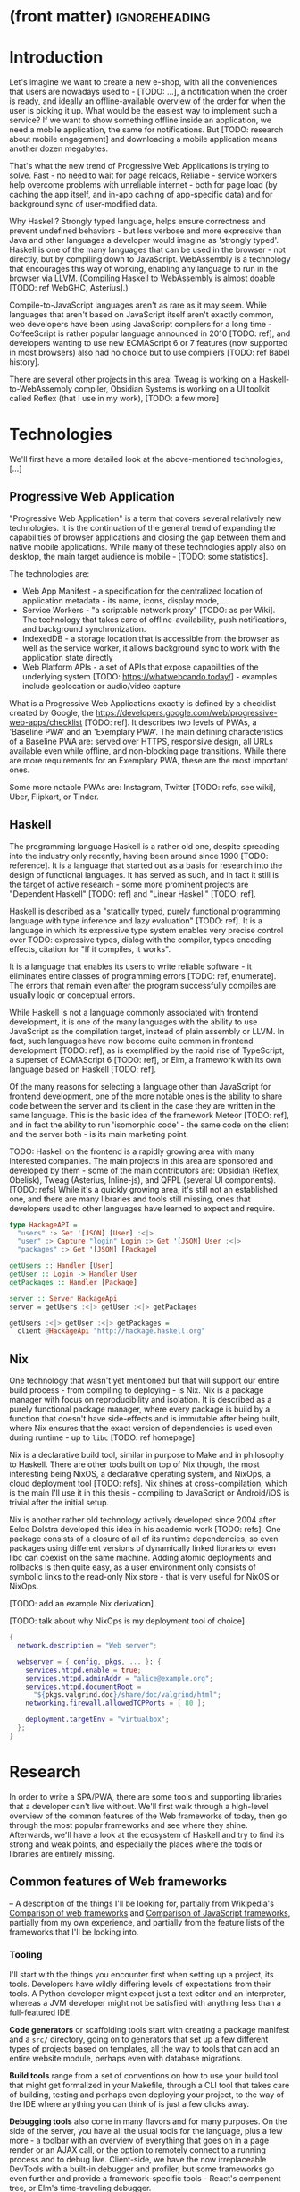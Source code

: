 * (front matter)                                              :ignoreheading:
#+OPTIONS: texht:nil toc:nil author:nil
#+LATEX_CLASS: fitthesis
#+LATEX_CLASS_OPTIONS: [english,odsaz]
#+BIND: org-latex-title-command ""
# zadani = includes zadani.pdf
# print = B&W links and logo
# cprint = B&W links, color logo
# %\graphicspath{{obrazky-figures/}{./obrazky-figures/}}
#+LaTeX_HEADER: \input{metadata}
#+LATEX_HEADER: \usepackage{minted}
#+LaTeX_HEADER: \usepackage[figure,table]{totalcount}
#+BEGIN_EXPORT latex
\maketitle
\setlength{\parskip}{0pt}
{\hypersetup{hidelinks}\tableofcontents}
\iftotalfigures\listoffigures\fi
\iftotaltables\listoftables\fi
\iftwoside\cleardoublepage\fi
\setlength{\parskip}{0.5\bigskipamount}
#+END_EXPORT

* Introduction
Let's imagine we want to create a new e-shop, with all the conveniences that
users are nowadays used to - [TODO: ...], a notification when the order is
ready, and ideally an offline-available overview of the order for when the user
is picking it up. What would be the easiest way to implement such a service? If
we want to show something offline inside an application, we need a mobile
application, the same for notifications. But [TODO: research about mobile
engagement] and downloading a mobile application means another dozen megabytes.

That's what the new trend of Progressive Web Applications is trying to
solve. Fast - no need to wait for page reloads, Reliable - service workers help
overcome problems with unreliable internet - both for page load (by caching the
app itself, and in-app caching of app-specific data) and for background sync of
user-modified data.

Why Haskell? Strongly typed language, helps ensure correctness and prevent
undefined behaviors - but less verbose and more expressive than Java and other
languages a developer would imagine as 'strongly typed'. Haskell is one of the
many languages that can be used in the browser - not directly, but by compiling
down to JavaScript. WebAssembly is a technology that encourages this way
of working, enabling any language to run in the browser via LLVM. (Compiling
Haskell to WebAssembly is almost doable [TODO: ref WebGHC, Asterius].)

Compile-to-JavaScript languages aren't as rare as it may seem. While languages
that aren't based on JavaScript itself aren't exactly common, web developers
have been using JavaScript compilers for a long time - CoffeeScript is rather
popular language announced in 2010 [TODO: ref], and developers wanting to use
new ECMAScript 6 or 7 features (now supported in most browsers) also had no
choice but to use compilers [TODO: ref Babel history].

There are several other projects in this area: Tweag is working on a
Haskell-to-WebAssembly compiler, Obsidian Systems is working on a UI toolkit
called Reflex (that I use in my work), [TODO: a few more]

* Technologies
We'll first have a more detailed look at the above-mentioned technologies, [...]

** Progressive Web Application
"Progressive Web Application" is a term that covers several relatively new
technologies. It is the continuation of the general trend of expanding the
capabilities of browser applications and closing the gap between them and native
mobile applications. While many of these technologies apply also on desktop, the
main target audience is mobile - [TODO: some statistics].

The technologies are:
- Web App Manifest - a specification for the centralized location of application
  metadata - its name, icons, display mode, ...
- Service Workers - "a scriptable network proxy" [TODO: as per Wiki]. The
  technology that takes care of offline-availability, push notifications, and
  background synchronization.
- IndexedDB - a storage location that is accessible from the browser as well as
  the service worker, it allows background sync to work with the application
  state directly
- Web Platform APIs - a set of APIs that expose capabilities of the underlying
  system [TODO: https://whatwebcando.today/] - examples include geolocation or
  audio/video capture

What is a Progressive Web Applications exactly is defined by a checklist created
by Google, the https://developers.google.com/web/progressive-web-apps/checklist
[TODO: ref]. It describes two levels of PWAs, a 'Baseline PWA' and an 'Exemplary
PWA'. The main defining characteristics of a Baseline PWA are: served over
HTTPS, responsive design, all URLs available even while offline, and
non-blocking page transitions. While there are more requirements for an
Exemplary PWA, these are the most important ones.

Some more notable PWAs are: Instagram, Twitter [TODO: refs, see wiki], Uber,
Flipkart, or Tinder.

** Haskell
The programming language Haskell is a rather old one, despite spreading into the
industry only recently, having been around since 1990 [TODO: reference]. It is a
language that started out as a basis for research into the design of functional
languages. It has served as such, and in fact it still is the target of active
research - some more prominent projects are "Dependent Haskell" [TODO: ref] and
"Linear Haskell" [TODO: ref].

Haskell is described as a "statically typed, purely functional programming
language with type inference and lazy evaluation" [TODO: ref]. It is a language
in which its expressive type system enables very precise control over TODO:
expressive types, dialog with the compiler, types encoding effects, citation for
"If it compiles, it works".

It is a language that enables its users to write reliable software - it
eliminates entire classes of programming errors [TODO: ref, enumerate]. The
errors that remain even after the program successfully compiles are usually
logic or conceptual errors.

While Haskell is not a language commonly associated with frontend development,
it is one of the many languages with the ability to use JavaScript as the
compilation target, instead of plain assembly or LLVM. In fact, such languages
have now become quite common in frontend development [TODO: ref], as is
exemplified by the rapid rise of TypeScript, a superset of ECMAScript 6 [TODO:
ref], or Elm, a framework with its own language based on Haskell [TODO: ref].

Of the many reasons for selecting a language other than JavaScript for frontend
development, one of the more notable ones is the ability to share code between
the server and its client in the case they are written in the same
language. This is the basic idea of the framework Meteor [TODO: ref], and in
fact the ability to run 'isomorphic code' - the same code on the client and the
server both - is its main marketing point.

TODO: Haskell on the frontend is a rapidly growing area with many interested
companies. The main projects in this area are sponsored and developed by them -
some of the main contributors are: Obsidian (Reflex, Obelisk), Tweag (Asterius,
Inline-js), and QFPL (several UI components). [TODO: refs] While it's a quickly
growing area, it's still not an established one, and there are many libraries
and tools still missing, ones that developers used to other languages have
learned to expect and require.

#+BEGIN_SRC haskell :exports code
  type HackageAPI =
    "users" :> Get '[JSON] [User] :<|>
    "user" :> Capture "login" Login :> Get '[JSON] User :<|>
    "packages" :> Get '[JSON] [Package]

  getUsers :: Handler [User]
  getUser :: Login -> Handler User
  getPackages :: Handler [Package]

  server :: Server HackageApi
  server = getUsers :<|> getUser :<|> getPackages

  getUsers :<|> getUser :<|> getPackages =
    client @HackageApi "http://hackage.haskell.org"
#+END_SRC

** Nix
One technology that wasn't yet mentioned but that will support our entire build
process - from compiling to deploying - is Nix. Nix is a package manager with
focus on reproducibility and isolation. It is described as a purely functional
package manager, where every package is build by a function that doesn't have
side-effects and is immutable after being built, where Nix ensures that the
exact version of dependencies is used even during runtime - up to ~libc~ [TODO:
ref homepage]

Nix is a declarative build tool, similar in purpose to Make and in philosophy to
Haskell. There are other tools built on top of Nix though, the most interesting
being NixOS, a declarative operating system, and NixOps, a cloud deployment tool
[TODO: refs]. Nix shines at cross-compilation, which is the main I'll use it in
this thesis - compiling to JavaScript or Android/iOS is trivial after the
initial setup.

Nix is another rather old technology actively developed since 2004 after Eelco
Dolstra developed this idea in his academic work [TODO: refs]. One package
consists of a closure of all of its runtime dependencies, so even packages using
different versions of dynamically linked libraries or even libc can coexist on
the same machine. Adding atomic deployments and rollbacks is then quite easy, as
a user environment only consists of symbolic links to the read-only Nix store -
that is very useful for NixOS or NixOps.

[TODO: add an example Nix derivation]

[TODO: talk about why NixOps is my deployment tool of choice]

#+BEGIN_SRC nix :exports code
  {
    network.description = "Web server";

    webserver = { config, pkgs, ... }: {
      services.httpd.enable = true;
      services.httpd.adminAddr = "alice@example.org";
      services.httpd.documentRoot =
        "${pkgs.valgrind.doc}/share/doc/valgrind/html";
      networking.firewall.allowedTCPPorts = [ 80 ];

      deployment.targetEnv = "virtualbox";
    };
  }
#+END_SRC

* Research
In order to write a SPA/PWA, there are some tools and supporting libraries that
a developer can't live without. We'll first walk through a high-level overview
of the common features of the Web frameworks of today, then go through the most
popular frameworks and see where they shine. Afterwards, we'll have a look at
the ecosystem of Haskell and try to find its strong and weak points, and
especially the places where the tools or libraries are entirely missing.

** Common features of Web frameworks
-- A description of the things I'll be looking for, partially from
Wikipedia's [[https://en.wikipedia.org/wiki/Comparison_of_web_frameworks][Comparison of web frameworks]] and [[https://en.wikipedia.org/wiki/Comparison_of_JavaScript_frameworks][Comparison of JavaScript
frameworks]], partially from my own experience, and partially from the feature
lists of the frameworks that I'll be looking into.

*** Tooling
I'll start with the things you encounter first when setting up a project, its
tools. Developers have wildly differing levels of expectations from their tools. A
Python developer might expect just a text editor and an interpreter, whereas a
JVM developer might not be satisfied with anything less than a full-featured IDE.

*Code generators* or scaffolding tools start with creating a package manifest and
a ~src/~ directory, going on to generators that set up a few different types of
projects based on templates, all the way to tools that can add an entire website
module, perhaps even with database migrations.

*Build tools* range from a set of conventions on how to use your build tool that
might get formalized in your Makefile, through a CLI tool that takes care of
building, testing and perhaps even deploying your project, to the way of the IDE
where anything you can think of is just a few clicks away.

*Debugging tools* also come in many flavors and for many purposes. On the side of
the server, you have all the usual tools for the language, plus a few more - a
toolbar with an overview of everything that goes on in a page render or an AJAX
call, or the option to remotely connect to a running process and to debug
live. Client-side, we have the now irreplaceable DevTools with a built-in
debugger and profiler, but some frameworks go even further and provide a
framework-specific tools - React's component tree, or Elm's time-traveling
debugger.

*Quality assurance tools* have many sub-categories. From static code analysis
tools or linters, as they are commonly known; through tests - unit, integration,
end-to-end tests, or more exotic ones like marble tests or visual regression
tests; to profilers - runtime or allocation measurements, frontend performance
measurements, or more involved tools like performance evolution tracking.

*** Features
TODO: Reread and clean up

*Templating*, which at the frontend means a way to compose the HTML that makes up
an application, usually including some render logic and variable
interpolation. In some frameworks the whole program is a template (see React),
some have templates in separate files and pre-compile them during runtime (see
Angular). Templates sometimes contain CSS as well (see the new CSS-in-JS trend)

*Forms* are the basic element of interactive applications. There are a few layers
of abstraction at which a framework can decide to implement forms - starting at
raw DOM manipulation, going on to data containers with validation (but manual
rendering), all the way up to form builders, manual or automatic. Under 'forms'
I count a way to render a form, to validate user input, and collect the result.

*Routing* means manipulating the displayed URL using the History API and changing
the application state to reflect it, and also loading the correct state on
application start-up. This can also include animated transitions between pages.

*Internationalization* has many levels. At its most basic, it means simple string
translations, pluralization, and word order. Going further, it means also RTL
scripts, date/time formats, currency, or time zones.

Modern web frameworks also provide a way to use a web application's code and
compile it into a *native mobile application*. It's commonly implemented as a
wrapper application around web apps using Cordova, but technologies like React
Native go further and use native UI elements. Mobile applications can be faster
to use and faster to load, can access device-specific APIs not exposed via Web
Platform APIs.

Some frameworks also support creating a *desktop application* that reuses a web
application's code. The underlying technology here is Electron and not Cordova,
but the benefits are the same - greater speed and access to device-specific
functionality.

In the fields of web design and user experience, there is currently a large
focus on *accessibility*. Not only is it one of widely recognized web trends for
2018 [TODO: ref some trend lists, Delotte?], but it can be legally required in
some cases [TODO: ref ADA]. Accessibility on the web includes a range of
features, from semantic elements and text contrast (for screen-readers and users
with low vision), to keyboard accessibility and transcripts of audio/video
content. Support in frameworks ranges from ARIA attributes and key managers to
integrated accessibility testing (e.g. via aXe).

A part of real-time applications are *optimistic updates*, which broadly means
expecting that every network request will be successful and updating the GUI
accordingly, and rolling back the application state in the case of failure. It
is one of the topics I would like focus on, as it is a basic technique of good
UX (user experience), but I haven't found any good abstraction over it - likely
because it is a mixed responsibility of the UI, network and storage layers.

Support for the *Web Platform* is relevant for frameworks with non-trivial
application architecture, those that need to wrap external calls before they are
usable. Examples here include React's Hooks or Cycle.js's drivers. [TODO: refs].

One common technique for optimizing page speed - and also a requirement of a
PWA - is rendering the application's HTML on the server. Whether that means
rendering and sending just an application shell that will be filled when the
application itself loads or the rendered HTML of the entire application that the
application will take over depends on the level of the optimization, but the
intent here is to increase the perceived speed, as modern applications can get
quite big. This prerendering can take part during the build-time, or during
run-time - run-time rendering is called 'Server-side Rendering' and build-time
is either a [TODO: look up the terms].

TODO: What about the backend feature write-ups I have?

** JavaScript ecosystem
*** Angular
TODO: what is it?
On a first look, Angular looks like a well thought-out frontend
framework. Written in Typescript with comprehensive documentation and great
tooling, it seems that the authors have learned from their mistakes with
AngularJS.

Some notable features:
- command line tool, ~ng~ - it streamlines setting up the entire project -
  scaffolding, preparing build and testing tools, starting a
  development server, ...
- runtime environments - from server-side rendering, PWAs with ServiceWorkers,
  to native and desktop applications, it seems that Angular tries to cover every
  possible use-case
- tooling other than the ~ng~ tool - browser extensions for runtime debugging,
  IDEs and others. I haven't thought of a tool I would miss, but I'm used to
  minimalism in tooling from the Haskell world...

Some negatives that developers complain about:
- Angular is intimidating for a new developer, it's too complex and there's a
  lot to learn
- Too much 'magic' - related to the previous point, there's a lot of abstraction
  and it's not easy to understand all the layers
- Code bloat - the amount of boilerplate and also the size of the resulting bundle
- Too opinionated - if you don't like 'the angular way', you're out of luck here
- scattered documentation - too many articles and tutorials out there for
  AngularJS that can't work with the new Angular

*** React
React is not a framework in itself. Rather, it's a library that focuses on a
single thing and does it in a unique enough way that there's sprung up an entire
ecosystem around it. In it, there are groups of libraries that build upon React,
each focusing on a single feature - UI components, state management, forms etc.

There's a large jungle of libraries, each one with a different scope and
focus. Choosing a library that fits your problem can sometimes take many
attempts. Add to it the fact that libraries, frameworks and tools come and go
quite quickly - the main cause of the so-called "JavaScript fatigue - and the
fact that in JavaScript, it's fashionable to write extremely small libraries,
and you have a recipe for a quite unpleasant development experience.

I'll try to go through some of the most popular 'frameworks' that build on
React, though each one is more of a pre-built toolkit of libraries and tools
and bits of glue in between, rather than cohesive frameworks. In general, the
React world is a lot more mix-and-match than developers used to enterprise
frameworks would expect.

Create-react-app, nwb, Razzle, and Neutrino all cover only the build
process. Next.js is the first one that I've found that goes a step beyond just
pre-configuring Webpack and other build tools - it provides other features that
are starting become standard - server-side runtime rendering, link prefetching,
and build-time prerendering. It's also the first tool I found that considers
that a website can consist of multiple applications, via its 'zones' feature.

TODO: developers' opinions

*** Gatsby
One rather unique framework I found - and this is a framework in a strong
sense, not like the React tools above - is Gatsby. It's unique in the sense that
while it's a frontend framework, it's not supposed to run in a browser. It's a
part of a growing movement centered around the 'JAM stack' - "JavaScript, APIs,
and Markup". That doesn't tell you much, but the main feature is that at
build-time, you fetch data from your APIs, and render the application to plain
HTML files, so that you don't need a server other than an S3 bucket or similar.

It's a framework targeted at a specific subset of website - not single-page
applications, but more blogs or e-shops, and a workflow exemplified by Netlify.
This means it doesn't need to concern itself with many features that would be
missing in a frontend framework intended for a browser, and those are delegated
to a different part of the stack.

TODO: opinions, structured pro/cons

*** Vue.js
TODO: Vue.js

*** Polymer
TODO: Polymer

** PHP ecosystem
TODO: PHP ecosystem

** Haskell ecosystem
TODO: Compare Haskell compared to the above list

- its strong points
- passable but not ideal libraries
- what's missing

*** UI toolkit
At the frontend, the UI toolkit defines what the entire application will look
like, its architecture as well as the tools it can use. There is significant
pressure on well-defined types in Haskell, and the UI libraries have pushed
strongly in favor of FRP (Functional Reactive Programming) or its derivatives
(see 'Elm architecture' [TODO: ref]).

I've managed to find five production-ready libraries that are usable with
GHCJS. Out of these five, ~react-flux~ and ~transient~ are unmaintained, and ~reflex~,
~miso~, and ~concur~ all wildly differ in their philosophy, architecture, and
maturity.

~Reflex~ ([TODO: ref] and ~reflex-dom~ [TODO: ref], its DOM bindings) seems like the
most actively maintained one, and also the most promising one regarding its
future outlooks - it's sponsored by Obsidian Systems [TODO: ref, again] and
actively developed for general use on GitHub. [TODO: describe its FRP, ...]

~Miso~ [TODO: ref] - TODO: Elm architecture re-implementation in Haskell

~Concur~ [TODO: ref] - TODO: an experimental architecture but actively developed,
variants in PureScript as well. A technology to investigate in the future, but
no ecosystem right now and not fully mature.

TODO: examples of Reflex, Miso, Concur

*** Build tools
The UI toolkit constrains the choice of possible build tools. In Haskell, there
are three mature options - Cabal (new-build) [TODO: ref], Stack, and Nix. There
is also a new fourth option aiming for the best of these four, Snack [TODO:
ref]. While it's not yet mature enough for serious use, it's a tool worth future
investigation.

Cabal - old, Cabal hell. Stack came, divided the Haskell community. Nix came out
of nowhere, converted a significant portion but isn't yet dominant, and now
cabal new-build is almost equivalent to stack. Free choice between cabal and
stack, nix is more capable in general but slower learning curve. TODO: more
about snack

GHCJS ecosystem not so well supported with Cabal (old or new one), Nix is
usually recommended at the frontend (one command setup, binary cache,
cross-platform), Reflex especially - uses the great Nix cross-compilation
capabilities for Android, iOS, desktop. Stack usable for plain GHCJS dev, but
old GHC (7.10?).

Slow compiler - common workaround is to use the REPL, but there are other
solutions like Snack which are promising although not widely used.

GHCJS output size and speed - GHCJS should be obsoleted by WebAssembly very
soon - it's already in alpha state, and I expect it will be ready for
production by the end of 2019.

Lack of editor integration - solved with LSP+HIE (usable in VSCode and other modern
editors), but Emacs is still the safest choice. Hlint (linter), Hindent
(formatter) built into HIE and Intero both, same goes for 'go-to-definition' and
'type-at-point' features common to modern IDEs. What's missing is debugger
integration - usually via GHCi only, but projects like haskell-dap (+ Phoityne
editor plugin) exist.

*** UI components
Preferred approach - implement UI and logic inside application code. FFI is
usable and quite simple for bigger components (see reflex-dom-ace).

Reflex and Concur - self-contained components and global state both (-> reusability)
Miso - single state atom only (see TEA)

*** Forms
No good options exist for any of the frameworks. While there are some attempts
at a forms library for Reflex, there is not a single feature-complete
library. Part of the reason - validation-only libraries exist in Haskell and
commonly used (see ~validation~, ~digestive-functors~). There are forms libraries at
the backend (see ~yesod-form~) with almost automatic form generation.

*** Routing
Miso has routing built-in. There are several attempts at a Reflex routing
library but not a single accepted solution. Concur with its small ecosystem
doesn't have even that.

*** Mobile/desktop apps
Reflex has this built-in via reflex-platform. Obelisk, building on top of
reflex-platform, includes bundling apps for App/Play Store. Cross-compilation via
Nix to Android/iOS, reflex-dom's bindings to WkWebView on desktop. I haven't
found any attempt to do this for Miso or Concur (Concur has beginnings of React
Native and SDL backends, but the development seems to have stalled).

*** Accessibility
I haven't found anything related to this topic, so I must assume no one has even
attempted to tackle this topic. Building accessible applications by yourself
isn't hard though.

*** Optimistic updates
I haven't found anything related to this topic. For FRP though, this should be
implemented at the data or network layers though, so this is something to work
towards when building the 'offline storage' library as per my assignment.

*** Web Plaftorm
The library JSaddle wraps the entirety of the Web Platform APIs using
WebIDL. Any UI library can use this library, though there are limited
event-based bindings, which means writing manual wrappers. (Reflex has some
machinery for a subset for it, Miso has subscriptions for some of them, Concur
uses ghcjs-vdom which has also some limited bindings.)

*** Prerender (Isomorphic rendering)
Reflex has explicit support, ~preRender~ allows even for two variants of an
element if it doesn't render well. Miso has explicit support as well. I haven't
found anything like this for Concur.

*** Support tools
Linter - Haskell standard is Hlint, support for custom rules, well-supported and
mature. Code formatter situation is more divided, Hindent follows gofmt with a
single code style for all code (but doesn't cover edge cases esp. for type-heavy
code, so not ideal). Brittany is an ambitious project using GHC's parser itself,
nicely designed formatting rules, but supports only a limited subset of the
language. Several other projects, some unmaintained, some brand new, but Hindent
seems to be standard at the moment.

The situation around code generators isn't ideal. Stack bundles several
templates, but is limited to Stack users. Cabal has a single template, nothing
else. Nix doesn't care about scaffolding. Several other tools, mostly
unmaintained - Summoner is a notable one, with a fixed project structure; Hi is
another one, supports arbitrary templates. There is no standard tool, usually
only 'git clone' a project template and start developing. Obelisk has a standard
structure, but it's a very limiting one (Snap as the only server library,
predetermined routing library obelisk-route, ...).

TODO: more code generation tooling - 'rails new
controller/scaffold/module/model/migration'

*** Quality Assurance
On this front, Haskell is very developed, at least theoretically. QuickCheck
originated in Haskell and quickly propagated to many other languages - followup
tools like SmallCheck and similar. That's generative, or property-based testing,
best in class.

Classical unit and integration testing has also many options - hspec, hedgehog,
tasty, doctest, ... Mocking via free monads or other MonadX
implementations. TODO

End-to-end testing - Selenium webdriver wrappers exist, and Selenium is the
standard for testing servers and clients. (Or alternately shelltestrunner for
testing CLI based applications.)

Benchmarking - best in class - criterion, no competition. Weigh - allocation
measurements as a benchmark.

*** Documentation
It is generally agreed that documentation is Haskell's weakest point. Despite
having a great standard API docs tool (haddock), documentation is often an
afterthought, with incomplete docs or unclear starting points (which means no
tutorials etc. either).

*** Server-side tools
- Communication - typed APIs (HTTP - servant, WebSocket - some attempts, nothing
  production-ready)
- Entities - many options, some great, some less
- Migrations - weak point, I've found many half-baked implementations, but no
  standard solution (not only a Haskell problem, Liquibase is the only standard
  here, and that's SQL only)

** Implementation plan
I will use the nomenclature from the "Evolving Frameworks" paper [TODO: ref] to
describe my my goals. [TODO: describe the general outline of that paper]
Long-term, I am aiming to go from "Three Examples", a place to look for commonly
repeated patterns, through a "White-Box Framework", a general
structure/architecture of an application wrapped into a library, through a
"Component Library", when that library will be extended with commonly duplicated
functionality, all the way to "Pluggable Objects", where the framework provides
most of the commonly used functionality so that application logic is the only
thing missing from a finished prototype.

TODO: include the Evolving Frameworks image

Building an integrated platform is not my primary goal - it is hard for a new
and opinionated platform to succeed in the Haskell ecosystem (an not only
there). In this thesis, I expect to do the first step only - anything beyond
that is extra - create a few applications, fill in all the holes that aren't
covered by existing libraries, and extract a common application skeleton, a set
of libraries, and a set of guides or tutorials that make it is easy go from the
skeleton to a working prototype of a PWA. Anything beyond that - a "Component
Library" or "Pluggable Objects" - is only a bonus at this stage.

To get to a working Progressive Web Application, there are several features that
aren't covered by any existing Haskell library or tool. Only to be able to
create a PWA, disregarding any general utilities commonly provided by frontend
frameworks, the following are missing:
- A full-featured browser routing library. While there are some existing
  implementations, they are either incomplete or long abandoned.
- A wrapper around ServiceWorkers, or a template to simplify project creation.
- A push notifications library. This will need to be both a server-side library,
  for creating them, and a client-side consumer, to parse them.
- A way to prerender the application - either just the HTML 'shell' or all pages on the site.
- An offline storage library for the client. There are many variants of this
  task, I will start from the most basic storage.
- CLI tool (TODO: requirement from assignment? "support tools")

*Goal = app that fulfills the basic PWA criteria*:
- Pages are responsive on tablets & mobile devices
- All app URLs load while offline
- Metadata provided for Add to Home screen
- Page transitions don't feel like they block on the network
- Each page has a URL
- Pages use the History API
- Site uses cache-first networking
- Site appropriately informs the user when they're offline
- Push notifications (consists of several related requirements)

Not required by the checklist, but would improve the quality of my work:
- A template of an application, with predefined internal architecture, that uses
  all of the above libraries
- A utility library for querying and caching data from an API, be it HTTP, WebSocket,
  GraphQL, or others.

*Stretch goals*:
- a library to use in code shared between the server and client - a way to
  define the shape of the transport channel (and its API for non-Haskell
  applications)
- a server library, to allow user code to implement the specified protocol
- a client library with a storage component for entities and pending requests

TODO: talk about how these tools will fit into a 'platform', so that I check of
a box from the assignment

An application using these tools and libraries would consist of a server written
independently, and of a browser application. Implementing the communication
between them is left to the developer, as is implementing many common
conveniences usually provided by a framework.

*Stretch*: An application using these libraries would consist of a server and a client
sharing code that contains the definition of their communication channel. I do
not yet know how much these libraries would affect the shape/architecture of the
server, but the client library would form the core of the client - with the
libraries from the previous plan forming the shell.

These goals also include fully documenting the code written, as well as testing
and benchmarking it to remove the most obvious bottlenecks.

TODO: talk about Serverless, JAM stack, and alternative app structures:
- Client only. An application that doesn't need to communicate with a server,
  like a web presentation, or a blog, a set of pre-compiled HTML+JS files.
- Server only. Either just an API, or a plain HTML website with no JavaScript.
- Server and client, with the client rendered during run-time by the server.
- Server and client, with the client rendered during build-time and served
  separately (e.g. via an S3 bucket).
- Server and client, with the client re-rendered on demand, whenever the data that
  it shows changes. This is the shape of a 'JAM stack' application.
- Projects with multiple clients and/or servers (even more pressure on
  supporting tools)

* Components
TODO: Demonstrate the principles of components on 'src-snippets' code, where
I'll show the smallest possible code that implements that functionality

** Component A
*** Design
*** Implementation
*** Testing
*** Other options, possible improvements

* Applications
** Workflow and tools
TODO: describe the development flow of an app built using these tools

- starting out - three layer cake & esp. the inner one
- QA (tests, e2e, CI, ...), documentation
- development tool options
- deployment options

** TodoMVC

** RealWorld

* Conclusion
TODO: return to the comparison with JS, PHP, ... frameworks

TODO: describe possible follow-up work, what I'll be working on - define
  specific topics and make concrete examples

The final chapter includes an evaluation of the achieved results with a special
emphasis on the student's own contribution. A compulsory assessment of the
project's development will also be required, the student will present ideas
based on the experience with the project and will also show the connections to
the just completed projects. cite:Pravidla

* (bibliography, start of appendix)                           :ignoreheading:
#+BEGIN_EXPORT latex
\makeatletter
\def\@openbib@code{\addcontentsline{toc}{chapter}{Bibliography}}
\makeatother
\bibliographystyle{bib-styles/englishiso}

\begin{flushleft}
\bibliography{projekt}
\end{flushleft}
\iftwoside\cleardoublepage\fi

% Appendices
\appendix
\appendixpage
\iftwoside\cleardoublepage\fi

\startcontents[chapters]
% \setlength{\parskip}{0pt}
% \printcontents[chapters]{l}{0}{\setcounter{tocdepth}{2}}
% \setlength{\parskip}{0.5\bigskipamount}
\iftwoside\cleardoublepage\fi
#+END_EXPORT

* Contents of the attached data storage
TODO: fill in

* Poster
TODO: fill in
